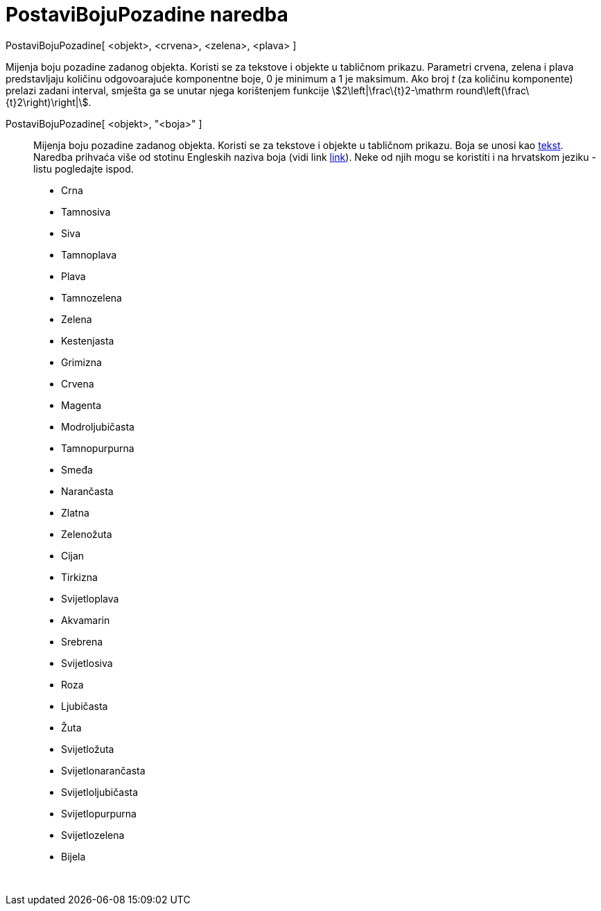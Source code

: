 = PostaviBojuPozadine naredba
:page-en: commands/SetBackgroundColor
ifdef::env-github[:imagesdir: /hr/modules/ROOT/assets/images]

PostaviBojuPozadine[ <objekt>, <crvena>, <zelena>, <plava> ]

Mijenja boju pozadine zadanog objekta. Koristi se za tekstove i objekte u tabličnom prikazu. Parametri crvena, zelena i
plava predstavljaju količinu odgovoarajuće komponentne boje, 0 je minimum a 1 je maksimum. Ako broj _t_ (za količinu
komponente) prelazi zadani interval, smješta ga se unutar njega korištenjem funkcije stem:[2\left|\frac\{t}2-\mathrm
round\left(\frac\{t}2\right)\right|].

PostaviBojuPozadine[ <objekt>, "<boja>" ]::
  Mijenja boju pozadine zadanog objekta. Koristi se za tekstove i objekte u tabličnom prikazu. Boja se unosi kao
  xref:/Tekstovi.adoc[tekst]. Naredba prihvaća više od stotinu Engleskih naziva boja (vidi link
  http://wiki.geogebra.org/en/Reference:Colors[link]). Neke od njih mogu se koristiti i na hrvatskom jeziku - listu
  pogledajte ispod.

* Crna
* Tamnosiva
* Siva
* Tamnoplava
* Plava
* Tamnozelena
* Zelena
* Kestenjasta
* Grimizna
* Crvena
* Magenta
* Modroljubičasta
* Tamnopurpurna
* Smeđa
* Narančasta
* Zlatna

* Zelenožuta
* Cijan
* Tirkizna
* Svijetloplava
* Akvamarin
* Srebrena
* Svijetlosiva
* Roza
* Ljubičasta
* Žuta
* Svijetložuta
* Svijetlonarančasta
* Svijetloljubičasta
* Svijetlopurpurna
* Svijetlozelena
* Bijela

 
